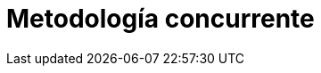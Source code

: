 :slug: soluciones/metodologia-concurrente/
:description: TODO
:keywords: TODO
:template: pages-es/soluciones/metodologia-concurrente

= Metodología concurrente